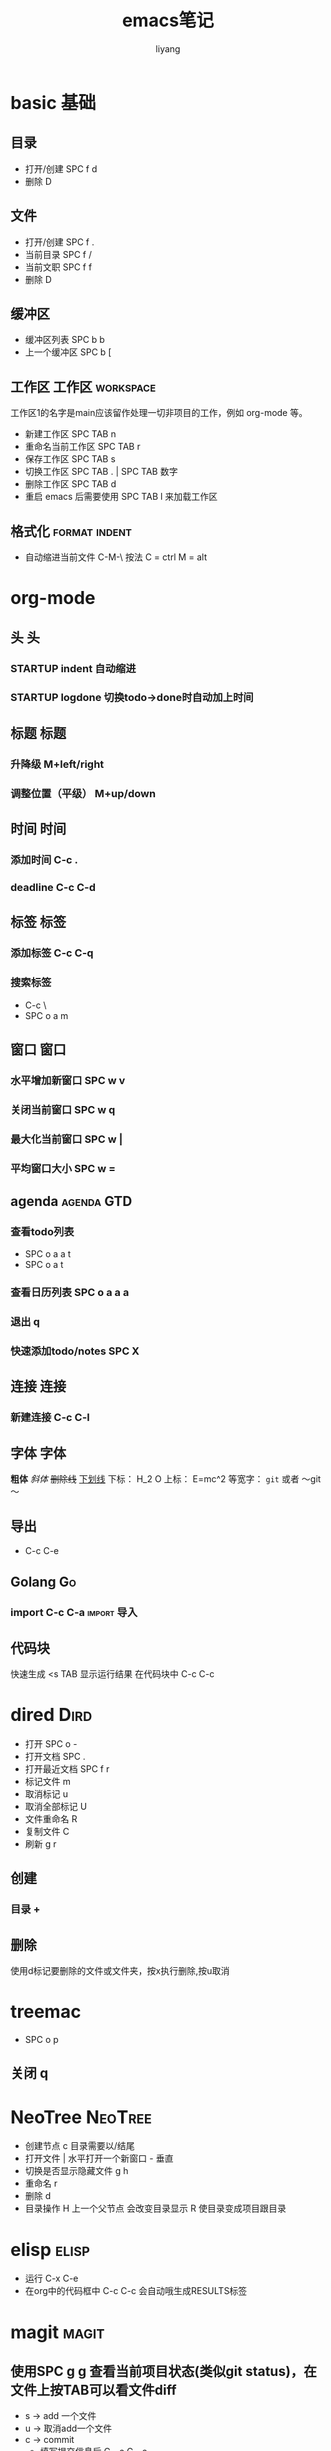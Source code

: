 #+TITLE: emacs笔记
#+AUTHOR: liyang
#+STARTUP: indent logdone
#+OPTIONS: ^:{} toc:t H:5 num:0 todo:nil
#+OPTIONS: html-style:nil
#+HTML_HEAD: <link rel="stylesheet" type="text/css" href="https://samee-static.oss-cn-zhangjiakou.aliyuncs.com/css/YetAnotherGithub.css" />

* basic                                                                :基础:
** 目录
- 打开/创建 SPC f d
- 删除 D
** 文件
- 打开/创建 SPC f .
- 当前目录 SPC f /
- 当前文职 SPC f f
- 删除 D
** 缓冲区
- 缓冲区列表 SPC b b
- 上一个缓冲区 SPC b [
** 工作区                                                 :工作区:workspace:
工作区1的名字是main应该留作处理一切非项目的工作，例如 org-mode 等。
- 新建工作区 SPC TAB n
- 重命名当前工作区 SPC TAB r
- 保存工作区 SPC TAB s
- 切换工作区 SPC TAB . | SPC TAB 数字
- 删除工作区 SPC TAB d
- 重启 emacs 后需要使用 SPC TAB l 来加载工作区
** 格式化                                                    :format:indent:
- 自动缩进当前文件 C-M-\
  按法 C = ctrl M = alt

* org-mode

** 头                                                                   :头:
*** STARTUP indent 自动缩进
*** STARTUP logdone 切换todo->done时自动加上时间

** 标题                                                               :标题:
*** 升降级 M+left/right
*** 调整位置（平级） M+up/down

** 时间                                                               :时间:
*** 添加时间 C-c .
*** deadline C-c C-d

** 标签                                                               :标签:
*** 添加标签 C-c C-q
*** 搜索标签
- C-c \
- SPC o a m

** 窗口                                                               :窗口:
*** 水平增加新窗口 SPC w v
*** 关闭当前窗口 SPC w q
*** 最大化当前窗口 SPC w |
*** 平均窗口大小 SPC w =

** agenda                                                       :agenda:GTD:
*** 查看todo列表
- SPC o a a t
- SPC o a t
*** 查看日历列表 SPC o a a a
*** 退出 q

*** 快速添加todo/notes SPC X

** 连接                                                               :连接:
*** 新建连接 C-c C-l

** 字体                                                               :字体:
*粗体*
/斜体/
+删除线+
_下划线_
下标： H_2 O
上标： E=mc^2
等宽字：  =git=  或者 ～git～

** 导出
- C-c C-e

** Golang                                                               :Go:
*** import C-c C-a                                            :import:导入:

** 代码块
快速生成 <s TAB
显示运行结果 在代码块中 C-c C-c

* dired                                                                :Dird:
- 打开 SPC o -
- 打开文档 SPC .
- 打开最近文档 SPC f r
- 标记文件 m
- 取消标记 u
- 取消全部标记 U
- 文件重命名 R
- 复制文件 C
- 刷新 g r

** 创建
*** 目录 +

** 删除
使用d标记要删除的文件或文件夹，按x执行删除,按u取消

* treemac
- SPC o p
** 关闭 q

* NeoTree                                                           :NeoTree:
- 创建节点 c 目录需要以/结尾
- 打开文件 | 水平打开一个新窗口 - 垂直
- 切换是否显示隐藏文件 g h
- 重命名 r
- 删除 d
- 目录操作 H 上一个父节点 会改变目录显示 R 使目录变成项目跟目录
 

* elisp                                                               :elisp:
- 运行 C-x C-e
- 在org中的代码框中 C-c C-c 会自动哦生成RESULTS标签

* magit                                                               :magit:
** 使用SPC g g 查看当前项目状态(类似git status)，在文件上按TAB可以看文件diff
- s -> add 一个文件
- u -> 取消add一个文件
- c -> commit
  - 填写提交信息后 C - c C - c
- p 在commit记录上 push
